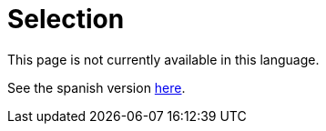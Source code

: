 :slug: careers/
:category: careers
:eth: no

= Selection

This page is not currently available in this language.

See the spanish version link:../../es/empleos/[here].
